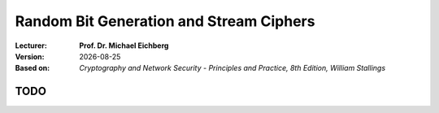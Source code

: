 .. meta:: 
    :author: Michael Eichberg
    :keywords: randomness, stream ciphers
    :description lang=en: Random Bit Generation and Stream Ciphers
    :description lang=de: Zufallszahlengenerierung und Stromchiffren
    :id: 2023_10-W3M20014-stream_ciphers
    :first-slide: last-viewed

.. |date| date::

.. role:: incremental
.. role:: ger
.. role:: red
.. role:: green 
.. role:: blue 
    
    

Random Bit Generation and Stream Ciphers
===============================================

:Lecturer: **Prof. Dr. Michael Eichberg**
:Version: |date|
:Based on: *Cryptography and Network Security - Principles and Practice, 8th Edition, William Stallings*


.. image:: logo.svg
    :alt: DHBW CAS Logo
    :scale: 4
    :class: logo



TODO
-------------------------------